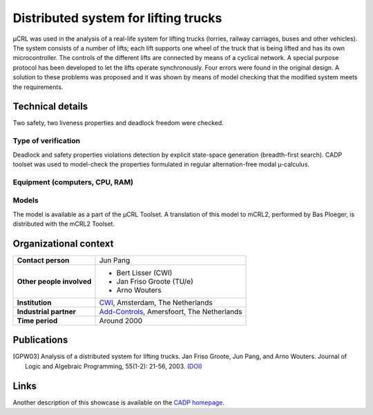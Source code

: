 Distributed system for lifting trucks
=====================================

.. image:: img/Lift.jpeg
   :align: right
   :width: 250px

µCRL was used in the analysis of a real-life system for lifting trucks
(lorries, railway carriages, buses and other vehicles). The system consists of a
number of lifts; each lift supports one wheel of the truck that is being lifted
and has its own microcontroller. The controls of the different lifts are
connected by means of a cyclical network. A special purpose protocol has been
developed to let the lifts operate synchronously. Four errors were found in the
original design. A solution to these problems was proposed and it was shown by
means of model checking that the modified system meets the requirements.

Technical details
-----------------
Two safety, two liveness properties and deadlock freedom were checked.

Type of verification
^^^^^^^^^^^^^^^^^^^^
Deadlock and safety properties violations detection by explicit state-space generation
(breadth-first search). CADP toolset was used to model-check the properties formulated in 
regular alternation-free modal µ-calculus.
 
Equipment (computers, CPU, RAM)
^^^^^^^^^^^^^^^^^^^^^^^^^^^^^^^

Models
^^^^^^
The model is available as a part of the µCRL Toolset. A translation of this
model to mCRL2, performed by Bas Ploeger, is distributed with the mCRL2 Toolset.

Organizational context
----------------------

.. list-table:: 

  * - **Contact person**
    - Jun Pang
  * - **Other people involved**
    -   * Bert Lisser (CWI)
        * Jan Friso Groote (TU/e)
        * Arno Wouters
  * - **Institution**
    - `CWI <http://www.cwi.nl>`_, Amsterdam, The Netherlands
  * - **Industrial partner**
    - `Add-Controls <http://www.add-controls.nl>`_, Amersfoort, The Netherlands
  * - **Time period**
    - Around 2000

Publications
------------
.. [GPW03] Analysis of a distributed system for lifting trucks.
   Jan Friso Groote, Jun Pang, and Arno Wouters.
   Journal of Logic and Algebraic Programming, 55(1-2): 21-56, 2003.
   `(DOI) <http://dx.doi.org/10.1016/S1567-8326(02)00038-3>`_

Links
-----
Another description of this showcase is available on the
`CADP homepage <http://www.inrialpes.fr/vasy/cadp/case-studies/01-b-lift.html>`_.
